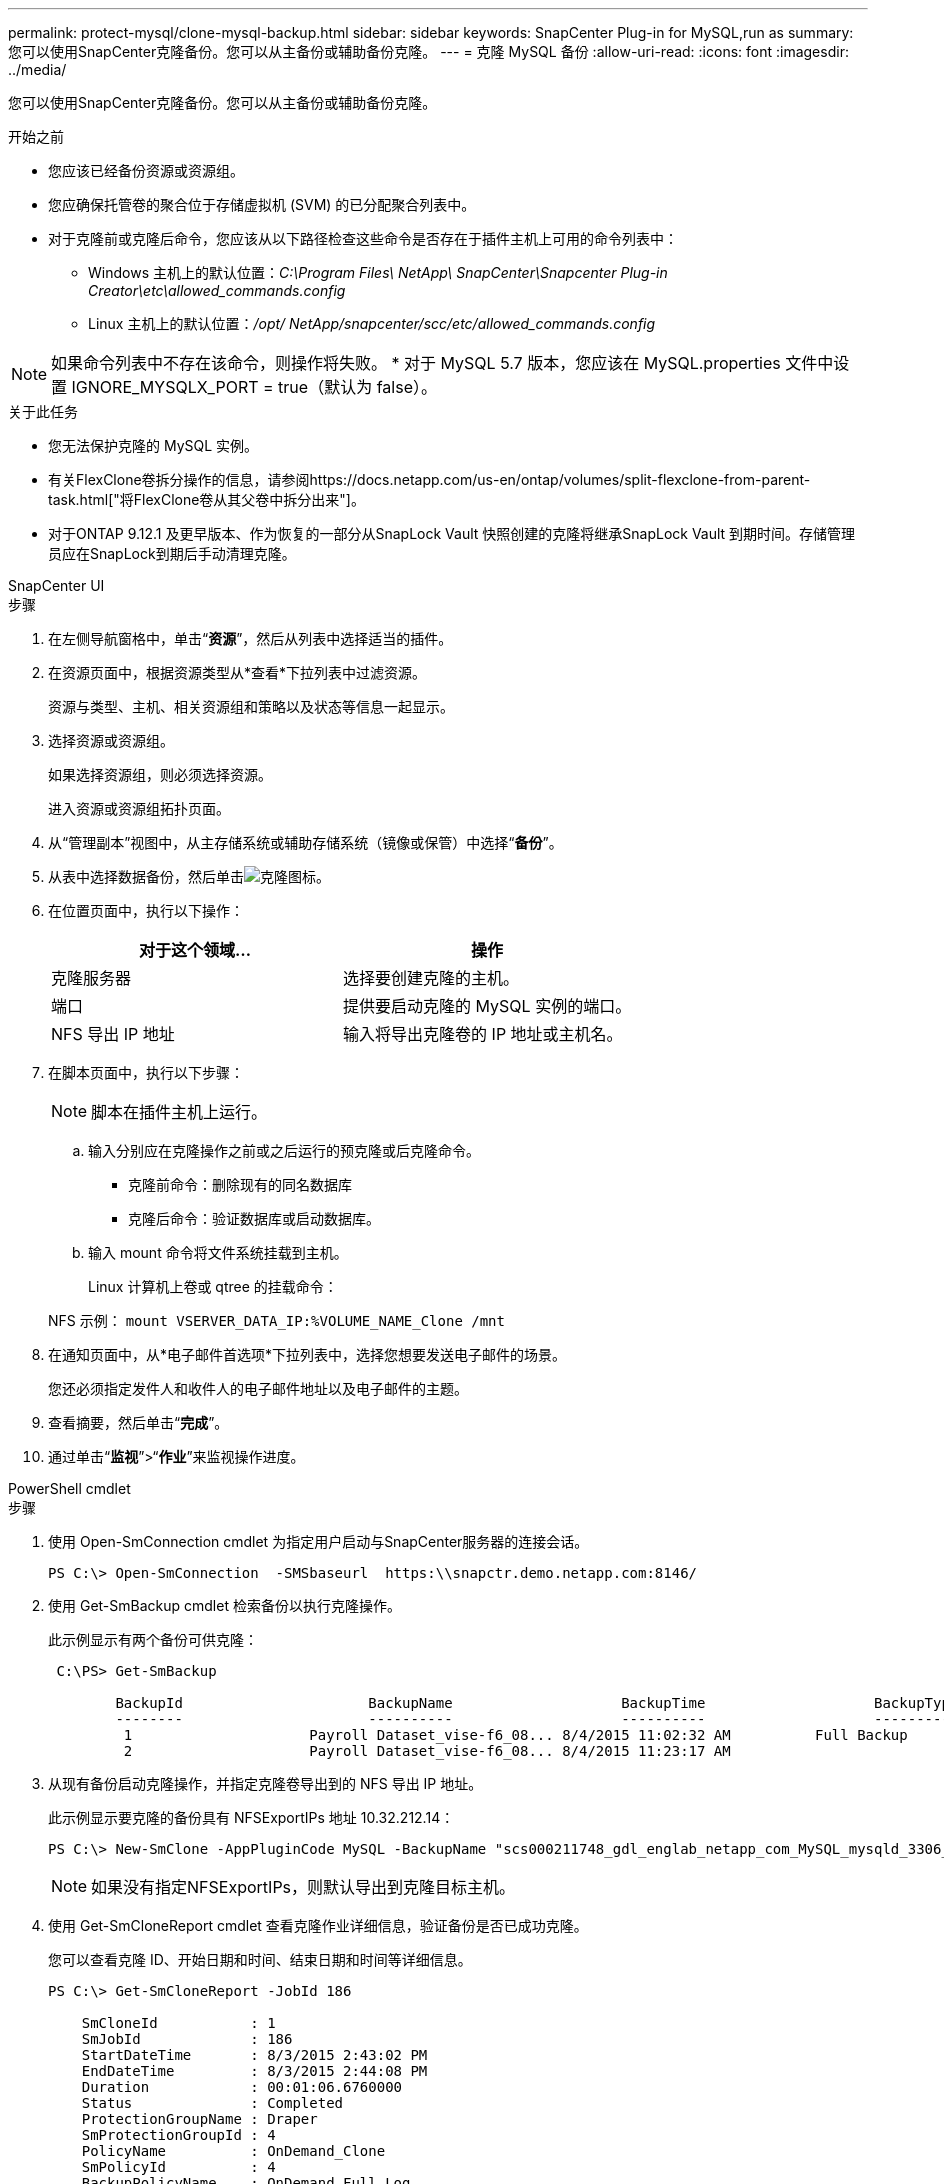 ---
permalink: protect-mysql/clone-mysql-backup.html 
sidebar: sidebar 
keywords: SnapCenter Plug-in for MySQL,run as 
summary: 您可以使用SnapCenter克隆备份。您可以从主备份或辅助备份克隆。 
---
= 克隆 MySQL 备份
:allow-uri-read: 
:icons: font
:imagesdir: ../media/


[role="lead"]
您可以使用SnapCenter克隆备份。您可以从主备份或辅助备份克隆。

.开始之前
* 您应该已经备份资源或资源组。
* 您应确保托管卷的聚合位于存储虚拟机 (SVM) 的已分配聚合列表中。
* 对于克隆前或克隆后命令，您应该从以下路径检查这些命令是否存在于插件主机上可用的命令列表中：
+
** Windows 主机上的默认位置：_C:\Program Files\ NetApp\ SnapCenter\Snapcenter Plug-in Creator\etc\allowed_commands.config_
** Linux 主机上的默认位置：_/opt/ NetApp/snapcenter/scc/etc/allowed_commands.config_





NOTE: 如果命令列表中不存在该命令，则操作将失败。  * 对于 MySQL 5.7 版本，您应该在 MySQL.properties 文件中设置 IGNORE_MYSQLX_PORT = true（默认为 false）。

.关于此任务
* 您无法保护克隆的 MySQL 实例。
* 有关FlexClone卷拆分操作的信息，请参阅https://docs.netapp.com/us-en/ontap/volumes/split-flexclone-from-parent-task.html["将FlexClone卷从其父卷中拆分出来"]。
* 对于ONTAP 9.12.1 及更早版本、作为恢复的一部分从SnapLock Vault 快照创建的克隆将继承SnapLock Vault 到期时间。存储管理员应在SnapLock到期后手动清理克隆。


[role="tabbed-block"]
====
.SnapCenter UI
--
.步骤
. 在左侧导航窗格中，单击“*资源*”，然后从列表中选择适当的插件。
. 在资源页面中，根据资源类型从*查看*下拉列表中过滤资源。
+
资源与类型、主机、相关资源组和策略以及状态等信息一起显示。

. 选择资源或资源组。
+
如果选择资源组，则必须选择资源。

+
进入资源或资源组拓扑页面。

. 从“管理副本”视图中，从主存储系统或辅助存储系统（镜像或保管）中选择“*备份*”。
. 从表中选择数据备份，然后单击image:../media/clone_icon.gif["克隆图标"]。
. 在位置页面中，执行以下操作：
+
|===
| 对于这个领域... | 操作 


 a| 
克隆服务器
 a| 
选择要创建克隆的主机。



 a| 
端口
 a| 
提供要启动克隆的 MySQL 实例的端口。



 a| 
NFS 导出 IP 地址
 a| 
输入将导出克隆卷的 IP 地址或主机名。

|===
. 在脚本页面中，执行以下步骤：
+

NOTE: 脚本在插件主机上运行。

+
.. 输入分别应在克隆操作之前或之后运行的预克隆或后克隆命令。
+
*** 克隆前命令：删除现有的同名数据库
*** 克隆后命令：验证数据库或启动数据库。


.. 输入 mount 命令将文件系统挂载到主机。
+
Linux 计算机上卷或 qtree 的挂载命令：

+
NFS 示例： `mount VSERVER_DATA_IP:%VOLUME_NAME_Clone /mnt`



. 在通知页面中，从*电子邮件首选项*下拉列表中，选择您想要发送电子邮件的场景。
+
您还必须指定发件人和收件人的电子邮件地址以及电子邮件的主题。

. 查看摘要，然后单击“*完成*”。
. 通过单击“*监视*”>“*作业*”来监视操作进度。


--
.PowerShell cmdlet
--
.步骤
. 使用 Open-SmConnection cmdlet 为指定用户启动与SnapCenter服务器的连接会话。
+
[listing]
----
PS C:\> Open-SmConnection  -SMSbaseurl  https:\\snapctr.demo.netapp.com:8146/
----
. 使用 Get-SmBackup cmdlet 检索备份以执行克隆操作。
+
此示例显示有两个备份可供克隆：

+
[listing]
----
 C:\PS> Get-SmBackup

        BackupId                      BackupName                    BackupTime                    BackupType
        --------                      ----------                    ----------                    ----------
         1                     Payroll Dataset_vise-f6_08... 8/4/2015 11:02:32 AM          Full Backup
         2                     Payroll Dataset_vise-f6_08... 8/4/2015 11:23:17 AM
----
. 从现有备份启动克隆操作，并指定克隆卷导出到的 NFS 导出 IP 地址。
+
此示例显示要克隆的备份具有 NFSExportIPs 地址 10.32.212.14：

+
[listing]
----
PS C:\> New-SmClone -AppPluginCode MySQL -BackupName "scs000211748_gdl_englab_netapp_com_MySQL_mysqld_3306_scs000211748_06-26-2024_06.08.35.4307" -Resources @{"Host"="scs000211748.gdl.englab.netapp.com";"Uid"="mysqld_3306"} -Port 3320 -CloneToHost shivarhel30.rtp.openenglab.netapp.com
----
+

NOTE: 如果没有指定NFSExportIPs，则默认导出到克隆目标主机。

. 使用 Get-SmCloneReport cmdlet 查看克隆作业详细信息，验证备份是否已成功克隆。
+
您可以查看克隆 ID、开始日期和时间、结束日期和时间等详细信息。

+
[listing]
----
PS C:\> Get-SmCloneReport -JobId 186

    SmCloneId           : 1
    SmJobId             : 186
    StartDateTime       : 8/3/2015 2:43:02 PM
    EndDateTime         : 8/3/2015 2:44:08 PM
    Duration            : 00:01:06.6760000
    Status              : Completed
    ProtectionGroupName : Draper
    SmProtectionGroupId : 4
    PolicyName          : OnDemand_Clone
    SmPolicyId          : 4
    BackupPolicyName    : OnDemand_Full_Log
    SmBackupPolicyId    : 1
    CloneHostName       : SCSPR0054212005.mycompany.com
    CloneHostId         : 4
    CloneName           : Draper__clone__08-03-2015_14.43.53
    SourceResources     : {Don, Betty, Bobby, Sally}
    ClonedResources     : {Don_DRAPER, Betty_DRAPER, Bobby_DRAPER, Sally_DRAPER}
    SmJobError          :
----


--
====